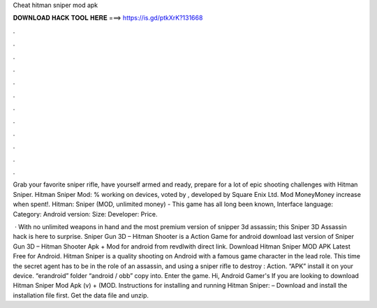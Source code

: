Cheat hitman sniper mod apk



𝐃𝐎𝐖𝐍𝐋𝐎𝐀𝐃 𝐇𝐀𝐂𝐊 𝐓𝐎𝐎𝐋 𝐇𝐄𝐑𝐄 ===> https://is.gd/ptkXrK?131668



.



.



.



.



.



.



.



.



.



.



.



.

Grab your favorite sniper rifle, have yourself armed and ready, prepare for a lot of epic shooting challenges with Hitman Sniper. Hitman Sniper Mod: % working on devices, voted by , developed by Square Enix Ltd. Mod MoneyMoney increase when spent!. Hitman: Sniper (MOD, unlimited money) - This game has all long been known, Interface language: Category: Android version: Size: Developer: Price.

 · With no unlimited weapons in hand and the most premium version of snipper 3d assassin; this Sniper 3D Assassin hack is here to surprise. Sniper Gun 3D – Hitman Shooter is a Action Game for android download last version of Sniper Gun 3D – Hitman Shooter Apk + Mod for android from revdlwith direct link. Download Hitman Sniper MOD APK Latest Free for Android. Hitman Sniper is a quality shooting on Android with a famous game character in the lead role. This time the secret agent has to be in the role of an assassin, and using a sniper rifle to destroy : Action. “APK” install it on your device. “erandroid” folder “android / obb” copy into. Enter the game. Hi, Android Gamer's If you are looking to download Hitman Sniper Mod Apk (v) + (MOD. Instructions for installing and running Hitman Sniper: – Download and install the installation file first. Get the data file and unzip.
